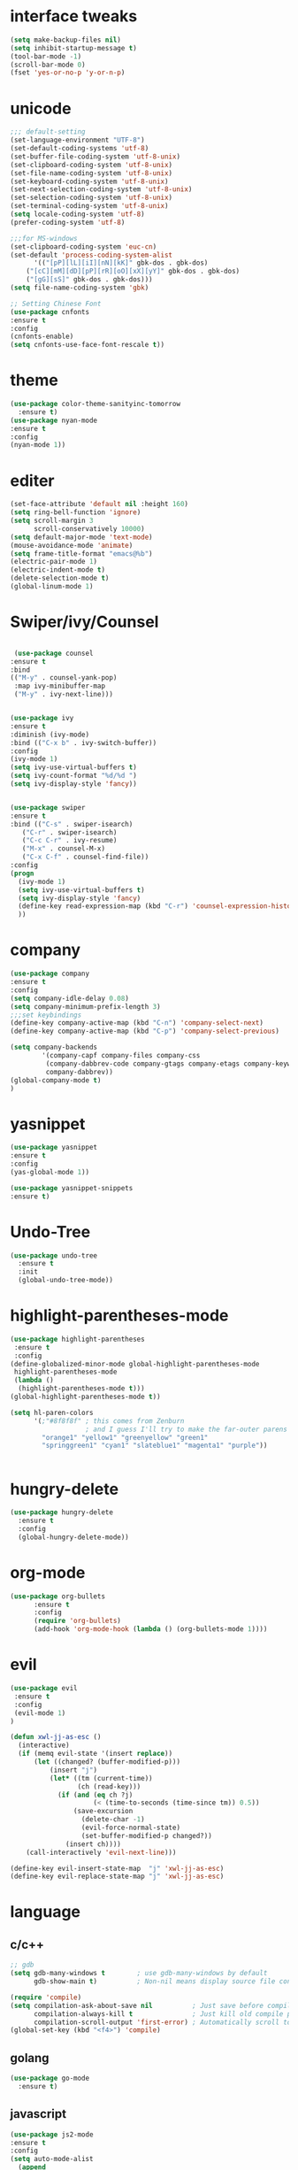 * interface tweaks
#+BEGIN_SRC emacs-lisp
(setq make-backup-files nil)
(setq inhibit-startup-message t)
(tool-bar-mode -1)
(scroll-bar-mode 0)
(fset 'yes-or-no-p 'y-or-n-p)
#+END_SRC
* unicode
#+BEGIN_SRC emacs-lisp
;;; default-setting
(set-language-environment "UTF-8")
(set-default-coding-systems 'utf-8)
(set-buffer-file-coding-system 'utf-8-unix)
(set-clipboard-coding-system 'utf-8-unix)
(set-file-name-coding-system 'utf-8-unix)
(set-keyboard-coding-system 'utf-8-unix)
(set-next-selection-coding-system 'utf-8-unix)
(set-selection-coding-system 'utf-8-unix)
(set-terminal-coding-system 'utf-8-unix)
(setq locale-coding-system 'utf-8)
(prefer-coding-system 'utf-8)

;;;for MS-windows
(set-clipboard-coding-system 'euc-cn)
(set-default 'process-coding-system-alist
      '(("[pP][lL][iI][nN][kK]" gbk-dos . gbk-dos)
	("[cC][mM][dD][pP][rR][oO][xX][yY]" gbk-dos . gbk-dos)
	("[gG][sS]" gbk-dos . gbk-dos)))
(setq file-name-coding-system 'gbk)

;; Setting Chinese Font
(use-package cnfonts
:ensure t
:config
(cnfonts-enable)
(setq cnfonts-use-face-font-rescale t))

#+END_SRC
* theme
#+BEGIN_SRC emacs-lisp
(use-package color-theme-sanityinc-tomorrow
  :ensure t)
(use-package nyan-mode
:ensure t
:config
(nyan-mode 1))

#+END_SRC
* editer
#+BEGIN_SRC emacs-lisp
(set-face-attribute 'default nil :height 160)
(setq ring-bell-function 'ignore)
(setq scroll-margin 3
      scroll-conservatively 10000)
(setq default-major-mode 'text-mode)
(mouse-avoidance-mode 'animate)
(setq frame-title-format "emacs@%b")
(electric-pair-mode 1)
(electric-indent-mode t)
(delete-selection-mode t)
(global-linum-mode 1)
#+END_SRC
* Swiper/ivy/Counsel
#+BEGIN_SRC emacs-lisp

   (use-package counsel
  :ensure t
  :bind
  (("M-y" . counsel-yank-pop)
   :map ivy-minibuffer-map
   ("M-y" . ivy-next-line)))


  (use-package ivy
  :ensure t
  :diminish (ivy-mode)
  :bind (("C-x b" . ivy-switch-buffer))
  :config
  (ivy-mode 1)
  (setq ivy-use-virtual-buffers t)
  (setq ivy-count-format "%d/%d ")
  (setq ivy-display-style 'fancy))


  (use-package swiper
  :ensure t
  :bind (("C-s" . swiper-isearch)
	 ("C-r" . swiper-isearch)
	 ("C-c C-r" . ivy-resume)
	 ("M-x" . counsel-M-x)
	 ("C-x C-f" . counsel-find-file))
  :config
  (progn
    (ivy-mode 1)
    (setq ivy-use-virtual-buffers t)
    (setq ivy-display-style 'fancy)
    (define-key read-expression-map (kbd "C-r") 'counsel-expression-history)
    ))
#+END_SRC
* company
#+BEGIN_SRC emacs-lisp
(use-package company
:ensure t
:config
(setq company-idle-delay 0.08)
(setq company-minimum-prefix-length 3)
;;;set keybindings
(define-key company-active-map (kbd "C-n") 'company-select-next)
(define-key company-active-map (kbd "C-p") 'company-select-previous)

(setq company-backends
        '(company-capf company-files company-css
         (company-dabbrev-code company-gtags company-etags company-keywords)
         company-dabbrev))
(global-company-mode t)
)

#+END_SRC
* yasnippet
#+BEGIN_SRC emacs-lisp
(use-package yasnippet
:ensure t
:config
(yas-global-mode 1))

(use-package yasnippet-snippets
:ensure t)

#+END_SRC
* Undo-Tree
#+BEGIN_SRC emacs-lisp
(use-package undo-tree
  :ensure t
  :init
  (global-undo-tree-mode))

#+END_SRC
* highlight-parentheses-mode
#+BEGIN_SRC emacs-lisp
(use-package highlight-parentheses
 :ensure t
 :config
(define-globalized-minor-mode global-highlight-parentheses-mode
 highlight-parentheses-mode
 (lambda ()
  (highlight-parentheses-mode t)))
(global-highlight-parentheses-mode t))

(setq hl-paren-colors
      '(;"#8f8f8f" ; this comes from Zenburn
                   ; and I guess I'll try to make the far-outer parens look like this
        "orange1" "yellow1" "greenyellow" "green1"
        "springgreen1" "cyan1" "slateblue1" "magenta1" "purple"))


#+END_SRC
* hungry-delete
#+BEGIN_SRC emacs-lisp
(use-package hungry-delete
  :ensure t
  :config
  (global-hungry-delete-mode))
#+END_SRC
* org-mode
#+BEGIN_SRC emacs-lisp
(use-package org-bullets
      :ensure t
      :config
      (require 'org-bullets)
      (add-hook 'org-mode-hook (lambda () (org-bullets-mode 1))))
#+END_SRC
* evil
#+BEGIN_SRC emacs-lisp
(use-package evil
 :ensure t
 :config
 (evil-mode 1)
)

(defun xwl-jj-as-esc ()
  (interactive)
  (if (memq evil-state '(insert replace))
      (let ((changed? (buffer-modified-p)))
          (insert "j")
          (let* ((tm (current-time))
                 (ch (read-key)))
            (if (and (eq ch ?j)
                     (< (time-to-seconds (time-since tm)) 0.5))
                (save-excursion
                  (delete-char -1)
                  (evil-force-normal-state)
                  (set-buffer-modified-p changed?))
              (insert ch))))
    (call-interactively 'evil-next-line)))

(define-key evil-insert-state-map  "j" 'xwl-jj-as-esc)
(define-key evil-replace-state-map "j" 'xwl-jj-as-esc)

#+END_SRC

* language
** c/c++
#+BEGIN_SRC emacs-lisp
;; gdb
(setq gdb-many-windows t        ; use gdb-many-windows by default
      gdb-show-main t)          ; Non-nil means display source file containing the main routine at startup

(require 'compile)
(setq compilation-ask-about-save nil          ; Just save before compiling
      compilation-always-kill t               ; Just kill old compile processes before starting the new one
      compilation-scroll-output 'first-error) ; Automatically scroll to first
(global-set-key (kbd "<f4>") 'compile)

#+END_SRC
** golang
#+BEGIN_SRC emacs-lisp
(use-package go-mode
  :ensure t)

#+END_SRC
** javascript
#+BEGIN_SRC emacs-lisp
(use-package js2-mode
:ensure t
:config
(setq auto-mode-alist
  (append
  '(("\\.js\\'" . js2-mode))
  auto-mode-alist)))

#+END_SRC
** web-mode/emmet-mode
#+BEGIN_SRC emacs-lisp
(use-package web-mode
:ensure t
:config
 (require 'web-mode)
(add-to-list 'auto-mode-alist '("\\.phtml\\'" . web-mode))
(add-to-list 'auto-mode-alist '("\\.tpl\\.php\\'" . web-mode))
(add-to-list 'auto-mode-alist '("\\.[agj]sp\\'" . web-mode))
(add-to-list 'auto-mode-alist '("\\.as[cp]x\\'" . web-mode))
(add-to-list 'auto-mode-alist '("\\.erb\\'" . web-mode))
(add-to-list 'auto-mode-alist '("\\.mustache\\'" . web-mode))
(add-to-list 'auto-mode-alist '("\\.djhtml\\'" . web-mode))
(add-to-list 'auto-mode-alist '("\\.html?\\'" . web-mode)))

(defun my-web-mode-hook()
 "hooks for indention"
(setq web-mode-markup-indent-offset 2)
(setq web-mode-css-indent-offset 2)
(setq web-mode-code-indent-offset 2))
(add-hook 'web-mode-hook 'my-web-mode-hook)

;;; emmet-mode
(use-package emmet-mode
:ensure t
:config
 (require 'emmet-mode)
(add-hook 'sgml-mode-hook 'emmet-mode) 
(add-hook 'html-mode-hook 'emmet-mode)
(add-hook 'web-mode-hook 'emmet-mode)
(add-hook 'css-mode-hook  'emmet-mode))
#+END_SRC
** Racket
#+BEGIN_SRC emacs-lisp
(use-package racket-mode
:ensure
:config
(require 'racket-mode)
(setq racket-racket-program "racket")
(setq racket-raco-program "raco")
(add-hook 'racket-mode-hook
          (lambda ()
            (define-key racket-mode-map (kbd "C-x C-j") 'racket-run)))
(setq tab-always-indent 'complete))

#+END_SRC
** Haskell
#+BEGIN_SRC emacs-lisp
(use-package haskell-mode
:ensure t)

(defun c-haskell-load-module ()
  (interactive)
  (let ((module (buffer-name)))
    (save-buffer)
    (switch-to-haskell)
    (insert (concat ":load " module))
    (comint-send-input)))

(eval-after-load "haskell-mode"
  '(progn
  (define-key haskell-mode-map (kbd "C-c C-c") #'c-haskell-load-module)))

#+END_SRC
* keybindings
#+BEGIN_SRC emacs-lisp
;;; open init-file
(defun open-init-file()
  (interactive)
  (find-file "c:/Users/weichenxi/AppData/Roaming/.emacs.d/myinit.org"))
(global-set-key (kbd "<f2>") 'open-init-file)

;;;compile for c++
(defun your-g++-compile-and-run ()
  (interactive)
  (compile (format "g++ -pthread %s && .\\a.exe" (buffer-file-name))))
;;;compile for c
(defun your-gcc-compile-and-run ()
  (interactive)
  (compile (format "gcc %s && .\\a.exe" (buffer-file-name))))

;;;binding to kbd
(eval-after-load "cc-mode"
'(progn
(define-key c++-mode-map (kbd "<f5>") #'your-g++-compile-and-run)
(define-key c-mode-base-map (kbd "<f5>") #'your-gcc-compile-and-run)))

#+END_SRC
